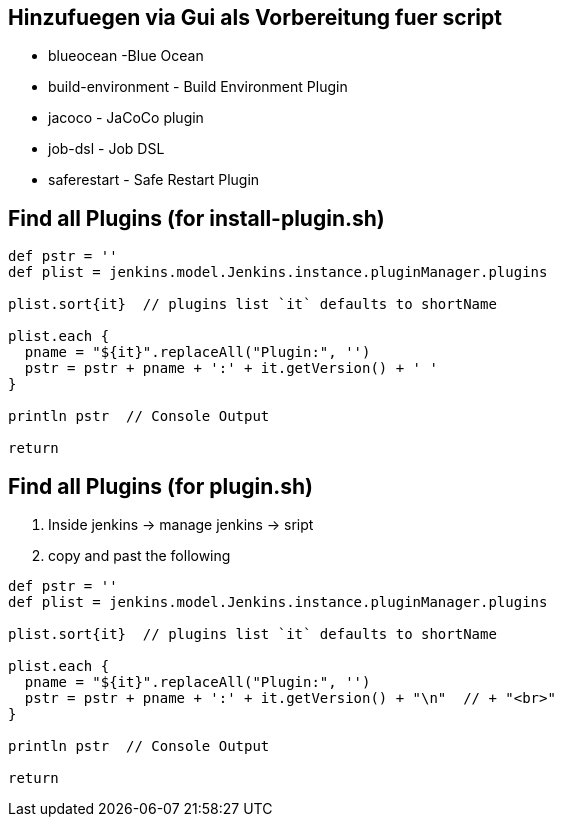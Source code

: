 == Hinzufuegen via Gui als Vorbereitung fuer script

* blueocean -Blue Ocean
* build-environment - Build Environment Plugin
* jacoco - JaCoCo plugin
* job-dsl - Job DSL
* saferestart - Safe Restart Plugin

== Find all Plugins (for install-plugin.sh)

[source,bash]
----
def pstr = ''
def plist = jenkins.model.Jenkins.instance.pluginManager.plugins

plist.sort{it}  // plugins list `it` defaults to shortName

plist.each {
  pname = "${it}".replaceAll("Plugin:", '')
  pstr = pstr + pname + ':' + it.getVersion() + ' '
}

println pstr  // Console Output

return
----

// - ALTES PLUGIN -
== Find all Plugins (for plugin.sh)

. Inside jenkins -> manage jenkins -> sript
. copy and past the following

[source,bash]
----
def pstr = ''
def plist = jenkins.model.Jenkins.instance.pluginManager.plugins

plist.sort{it}  // plugins list `it` defaults to shortName

plist.each {
  pname = "${it}".replaceAll("Plugin:", '')
  pstr = pstr + pname + ':' + it.getVersion() + "\n"  // + "<br>"
}

println pstr  // Console Output

return
----

